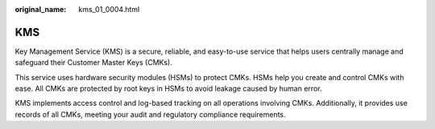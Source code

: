 :original_name: kms_01_0004.html

.. _kms_01_0004:

KMS
===

Key Management Service (KMS) is a secure, reliable, and easy-to-use service that helps users centrally manage and safeguard their Customer Master Keys (CMKs).

This service uses hardware security modules (HSMs) to protect CMKs. HSMs help you create and control CMKs with ease. All CMKs are protected by root keys in HSMs to avoid leakage caused by human error.

KMS implements access control and log-based tracking on all operations involving CMKs. Additionally, it provides use records of all CMKs, meeting your audit and regulatory compliance requirements.
